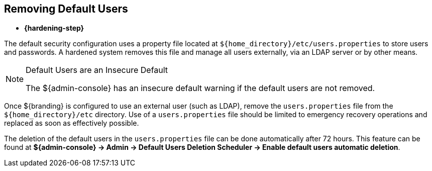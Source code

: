 :title: Removing Default Users
:type: configuration
:status: published
:summary: Remove users.properties file.
:parent: Configuring User Access
:order: 06

== {title}
((({title})))

* *{hardening-step}*

The default security configuration uses a property file located at `${home_directory}/etc/users.properties` to store users and passwords.
A hardened system removes this file and manage all users externally, via an LDAP server or by other means.

.Default Users are an Insecure Default
[NOTE]
====
The ${admin-console} has an insecure default warning if the default users are not removed.
====

Once ${branding} is configured to use an external user (such as LDAP), remove the `users.properties` file from the `${home_directory}/etc` directory.
Use of a `users.properties` file should be limited to emergency recovery operations and replaced as soon as effectively possible.

The deletion of the default users in the `users.properties` file can be done automatically after 72 hours.
This feature can be found at *${admin-console} -> Admin -> Default Users Deletion Scheduler  -> Enable default users automatic deletion*.
